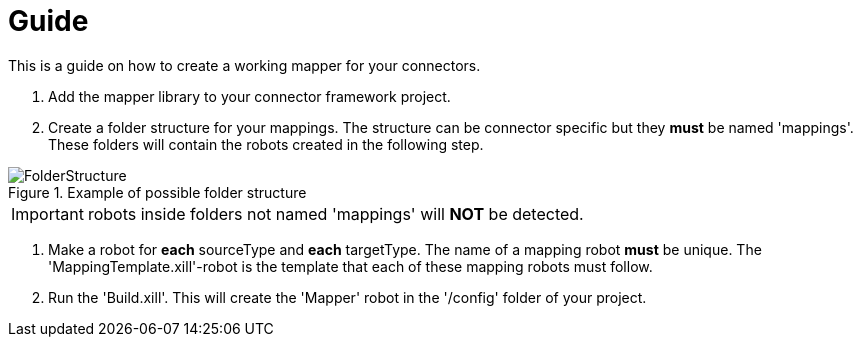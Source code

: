 = Guide

This is a guide on how to create a working mapper for your connectors.

1. Add the mapper library to your connector framework project.

2. Create a folder structure for your mappings. The structure can be connector specific but they *must* be named 'mappings'.
These folders will contain the robots created in the following step.

image::../images/FolderStructure.png[title=Example of possible folder structure]

[IMPORTANT]
robots inside folders not named 'mappings' will *NOT* be detected.

3. Make a robot for *each* sourceType and *each* targetType. The name of a mapping robot *must* be unique.
The 'MappingTemplate.xill'-robot is the template that each of these mapping robots must follow.

4. Run the 'Build.xill'. This will create the 'Mapper' robot in the '/config' folder of your project.

